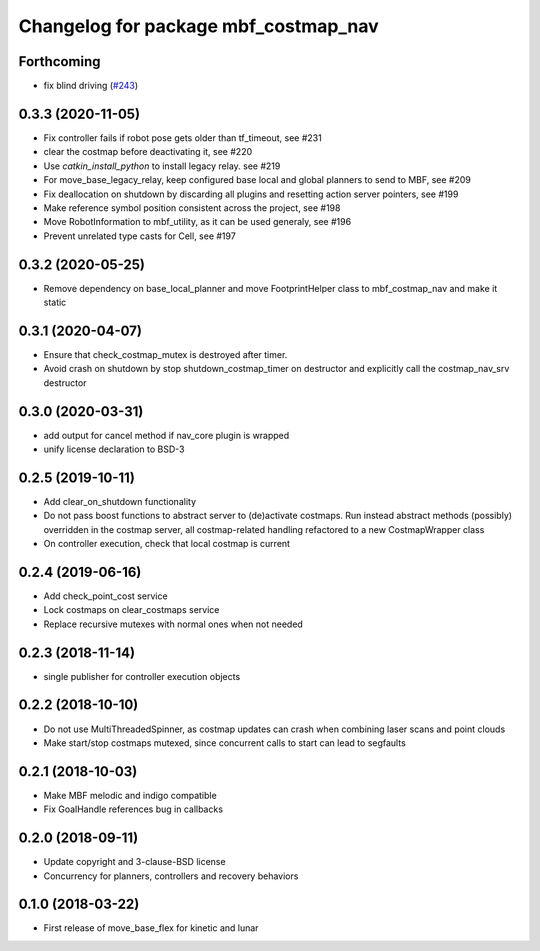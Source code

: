 ^^^^^^^^^^^^^^^^^^^^^^^^^^^^^^^^^^^^^
Changelog for package mbf_costmap_nav
^^^^^^^^^^^^^^^^^^^^^^^^^^^^^^^^^^^^^

Forthcoming
-----------
* fix blind driving (`#243 <https://github.com/magazino/move_base_flex/issues/243>`_)

0.3.3 (2020-11-05)
------------------
* Fix controller fails if robot pose gets older than tf_timeout, see #231
* clear the costmap before deactivating it, see #220
* Use `catkin_install_python` to install legacy relay. see #219
* For move_base_legacy_relay, keep configured base local and global planners to send to MBF, see #209
* Fix deallocation on shutdown by discarding all plugins and resetting action server pointers, see #199
* Make reference symbol position consistent across the project, see #198
* Move RobotInformation to mbf_utility, as it can be used generaly, see #196
* Prevent unrelated type casts for Cell, see #197

0.3.2 (2020-05-25)
------------------
* Remove dependency on base_local_planner and move FootprintHelper class to mbf_costmap_nav and make it static

0.3.1 (2020-04-07)
------------------
* Ensure that check_costmap_mutex is destroyed after timer.
* Avoid crash on shutdown by stop shutdown_costmap_timer on destructor
  and explicitly call the costmap_nav_srv destructor

0.3.0 (2020-03-31)
------------------
* add output for cancel method if nav_core plugin is wrapped
* unify license declaration to BSD-3

0.2.5 (2019-10-11)
------------------
* Add clear_on_shutdown functionality
* Do not pass boost functions to abstract server to (de)activate costmaps.
  Run instead abstract methods (possibly) overridden in the costmap server,
  all costmap-related handling refactored to a new CostmapWrapper class
* On controller execution, check that local costmap is current

0.2.4 (2019-06-16)
------------------
* Add check_point_cost service
* Lock costmaps on clear_costmaps service
* Replace recursive mutexes with normal ones when not needed

0.2.3 (2018-11-14)
------------------
* single publisher for controller execution objects

0.2.2 (2018-10-10)
------------------
* Do not use MultiThreadedSpinner, as costmap updates can crash when combining laser scans and point clouds
* Make start/stop costmaps mutexed, since concurrent calls to start can lead to segfaults

0.2.1 (2018-10-03)
------------------
* Make MBF melodic and indigo compatible
* Fix GoalHandle references bug in callbacks

0.2.0 (2018-09-11)
------------------
* Update copyright and 3-clause-BSD license
* Concurrency for planners, controllers and recovery behaviors

0.1.0 (2018-03-22)
------------------
* First release of move_base_flex for kinetic and lunar
